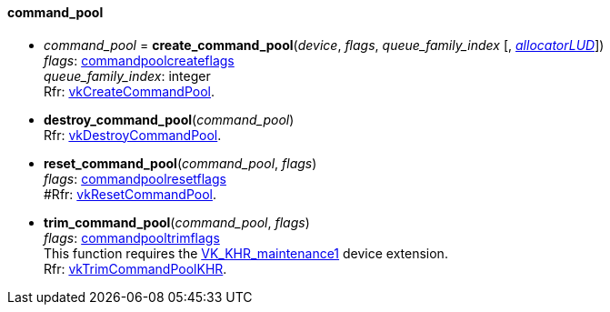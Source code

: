 
[[command_pool]]
==== command_pool

[[create_command_pool]]
* _command_pool_ = *create_command_pool*(_device_, _flags_, _queue_family_index_ [, <<allocators, _allocatorLUD_>>]) +
[small]#_flags_: <<commandpoolcreateflags, commandpoolcreateflags>> +
_queue_family_index_: integer +
Rfr: https://www.khronos.org/registry/vulkan/specs/1.0-extensions/html/vkspec.html#vkCreateCommandPool[vkCreateCommandPool].#

[[destroy_command_pool]]
* *destroy_command_pool*(_command_pool_) +
[small]#Rfr: https://www.khronos.org/registry/vulkan/specs/1.0-extensions/html/vkspec.html#vkDestroyCommandPool[vkDestroyCommandPool].#

[[reset_command_pool]]
* *reset_command_pool*(_command_pool_, _flags_) +
[small]#_flags_: <<commandpoolresetflags, commandpoolresetflags>> +
#Rfr: https://www.khronos.org/registry/vulkan/specs/1.0-extensions/html/vkspec.html#vkResetCommandPool[vkResetCommandPool].#

[[trim_command_pool]]
* *trim_command_pool*(_command_pool_, _flags_) +
[small]#_flags_: <<commandpooltrimflags, commandpooltrimflags>> +
This function requires the https://www.khronos.org/registry/vulkan/specs/1.0-extensions/html/vkspec.html#VK_KHR_maintenance1[VK_KHR_maintenance1] device extension. +
Rfr: https://www.khronos.org/registry/vulkan/specs/1.0-extensions/html/vkspec.html#vkTrimCommandPoolKHR[vkTrimCommandPoolKHR].#

